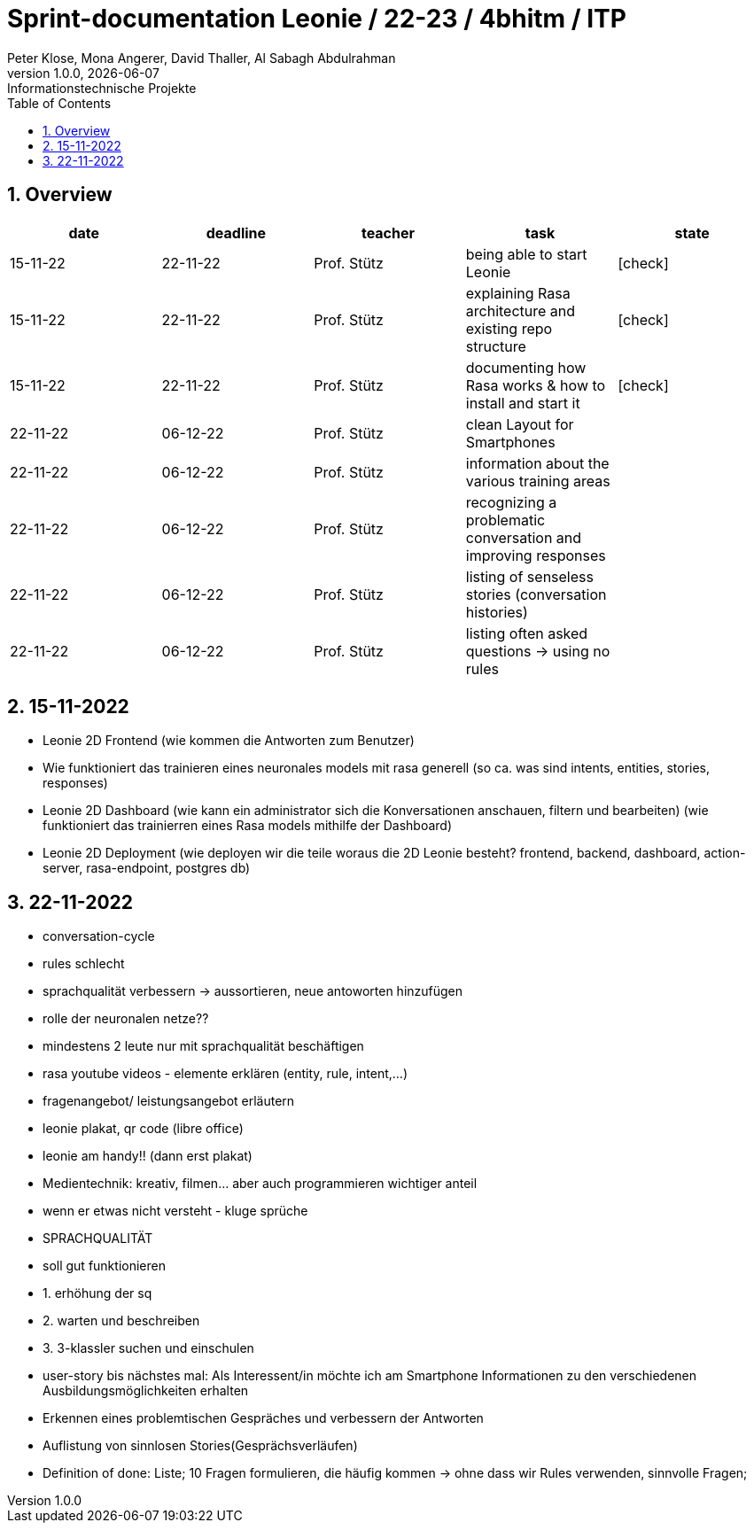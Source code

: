 = Sprint-documentation Leonie / 22-23 / 4bhitm / ITP
Peter Klose, Mona Angerer, David Thaller, Al Sabagh Abdulrahman
1.0.0, {docdate}: Informationstechnische Projekte
ifndef::imagesdir[:imagesdir: images]
//:toc-placement!:  // prevents the generation of the doc at this position, so it can be printed afterwards
:sourcedir: ../src/main/java
:icons: font
:sectnums:    // Nummerierung der Überschriften / section numbering
:toc: left

//Need this blank line after ifdef, don't know why...
ifdef::backend-html5[]

// print the toc here (not at the default position)
//toc::[]
== Overview

[options="header"]
|====
|date|deadline|teacher|task|state
|15-11-22 |22-11-22 |Prof. Stütz |being able to start Leonie | icon:check[]
|15-11-22 |22-11-22 |Prof. Stütz |explaining Rasa architecture and existing repo structure | icon:check[]
|15-11-22 |22-11-22 |Prof. Stütz |documenting how Rasa works & how to install and start it | icon:check[]
|22-11-22 |06-12-22 |Prof. Stütz |clean Layout for Smartphones |
|22-11-22 |06-12-22 |Prof. Stütz |information about the various training areas |
|22-11-22 |06-12-22 |Prof. Stütz |recognizing a problematic conversation and improving responses |
|22-11-22 |06-12-22 |Prof. Stütz |listing of senseless stories (conversation histories) |
|22-11-22 |06-12-22 |Prof. Stütz |listing often asked questions -> using no rules|
|====


== 15-11-2022

* Leonie 2D Frontend (wie kommen die Antworten zum Benutzer)
* Wie funktioniert das trainieren eines neuronales models mit rasa generell (so ca. was sind intents, entities, stories, responses)
* Leonie 2D Dashboard (wie kann ein administrator sich die Konversationen anschauen, filtern und bearbeiten) (wie funktioniert das trainierren eines Rasa models mithilfe der Dashboard)
* Leonie 2D Deployment (wie deployen wir die teile woraus die 2D Leonie besteht? frontend, backend, dashboard, action-server, rasa-endpoint, postgres db)


== 22-11-2022

* conversation-cycle
* rules schlecht
* sprachqualität verbessern -> aussortieren, neue antoworten hinzufügen
* rolle der neuronalen netze??
* mindestens 2 leute nur mit sprachqualität beschäftigen
* rasa youtube videos - elemente erklären (entity, rule, intent,...)
* fragenangebot/ leistungsangebot erläutern
* leonie plakat, qr code (libre office)
* leonie am handy!! (dann erst plakat)
* Medientechnik: kreativ, filmen... aber auch programmieren wichtiger anteil
* wenn er etwas nicht versteht - kluge sprüche
* SPRACHQUALITÄT
* soll gut funktionieren

* 1. erhöhung der sq
* 2. warten und beschreiben
* 3. 3-klassler suchen und einschulen

* user-story bis nächstes mal: Als Interessent/in möchte ich am Smartphone Informationen zu den verschiedenen Ausbildungsmöglichkeiten erhalten
* Erkennen eines problemtischen Gespräches und verbessern der Antworten
* Auflistung von sinnlosen Stories(Gesprächsverläufen)
* Definition of done: Liste; 10 Fragen formulieren, die häufig kommen -> ohne dass wir Rules verwenden, sinnvolle Fragen;






